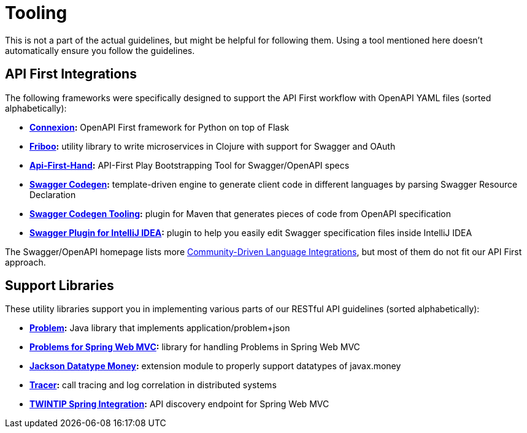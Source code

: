 [[appendix-tooling]]
[appendix]
= Tooling

This is not a part of the actual guidelines, but might be helpful for following them.
Using a tool mentioned here doesn't automatically ensure you follow the guidelines.


[[api-first-integrations]]
== API First Integrations

The following frameworks were specifically designed to support the API First workflow with OpenAPI YAML files (sorted alphabetically):

* *https://github.com/zalando/connexion[Connexion]:*
  OpenAPI First framework for Python on top of Flask
* *https://github.com/zalando-stups/friboo[Friboo]:*
  utility library to write microservices in Clojure with support for Swagger and OAuth
* *https://github.com/zalando/api-first-hand[Api-First-Hand]:*
  API-First Play Bootstrapping Tool for Swagger/OpenAPI specs
* *https://github.com/swagger-api/swagger-codegen[Swagger Codegen]:*
  template-driven engine to generate client code in different languages by
  parsing Swagger Resource Declaration
* *https://github.com/zalando-stups/swagger-codegen-tooling[Swagger Codegen Tooling]:*
  plugin for Maven that generates pieces of code from OpenAPI specification
* *https://github.com/zalando/intellij-swagger[Swagger Plugin for IntelliJ IDEA]:*
  plugin to help you easily edit Swagger specification files inside IntelliJ IDEA

The Swagger/OpenAPI homepage lists more
http://swagger.io/open-source-integrations/[Community-Driven Language Integrations], but most of them do not fit our API First approach.


[[support-libraries]]
== Support Libraries

These utility libraries support you in implementing various parts of our RESTful API guidelines (sorted alphabetically):

* *https://github.com/zalando/problem[Problem]:*
  Java library that implements application/problem+json
* *https://github.com/zalando/problem-spring-web[Problems for Spring Web MVC]:*
  library for handling Problems in Spring Web MVC
* *https://github.com/zalando/jackson-datatype-money[Jackson Datatype Money]:*
  extension module to properly support datatypes of javax.money
* *https://github.com/zalando/tracer[Tracer]:*
  call tracing and log correlation in distributed systems
* *https://github.com/zalando/twintip-spring-web[TWINTIP Spring Integration]:*
  API discovery endpoint for Spring Web MVC
